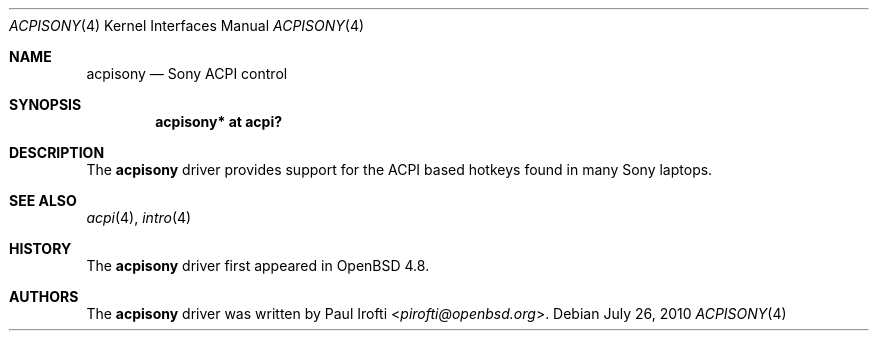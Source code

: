 .\"	$OpenBSD: src/share/man/man4/acpisony.4,v 1.4 2013/07/16 16:05:48 schwarze Exp $
.\"
.\" Copyright (c) 2010 Paul Irofti <pirofti@openbsd.org>
.\"
.\" Permission to use, copy, modify, and distribute this software for any
.\" purpose with or without fee is hereby granted, provided that the above
.\" copyright notice and this permission notice appear in all copies.
.\"
.\" THE SOFTWARE IS PROVIDED "AS IS" AND THE AUTHOR DISCLAIMS ALL WARRANTIES
.\" WITH REGARD TO THIS SOFTWARE INCLUDING ALL IMPLIED WARRANTIES OF
.\" MERCHANTABILITY AND FITNESS. IN NO EVENT SHALL THE AUTHOR BE LIABLE FOR
.\" ANY SPECIAL, DIRECT, INDIRECT, OR CONSEQUENTIAL DAMAGES OR ANY DAMAGES
.\" WHATSOEVER RESULTING FROM LOSS OF USE, DATA OR PROFITS, WHETHER IN AN
.\" ACTION OF CONTRACT, NEGLIGENCE OR OTHER TORTIOUS ACTION, ARISING OUT OF
.\" OR IN CONNECTION WITH THE USE OR PERFORMANCE OF THIS SOFTWARE.
.\"
.\"
.Dd $Mdocdate: July 26 2010 $
.Dt ACPISONY 4
.Os
.Sh NAME
.Nm acpisony
.Nd Sony ACPI control
.Sh SYNOPSIS
.Cd "acpisony* at acpi?"
.Sh DESCRIPTION
The
.Nm
driver provides support for the ACPI based hotkeys found in many Sony laptops.
.Sh SEE ALSO
.Xr acpi 4 ,
.Xr intro 4
.Sh HISTORY
The
.Nm
driver first appeared in
.Ox 4.8 .
.Sh AUTHORS
.An -nosplit
The
.Nm
driver was written by
.An Paul Irofti Aq Mt pirofti@openbsd.org .
